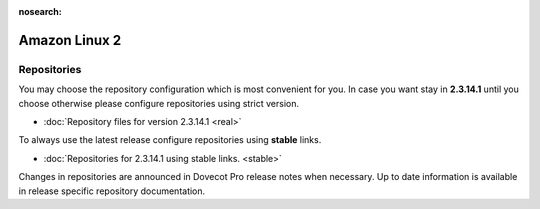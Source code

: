 :nosearch:


==============
Amazon Linux 2
==============

Repositories
============

You may choose the repository configuration which is most convenient for you. In case you want stay in **2.3.14.1**
until you choose otherwise please configure repositories using strict version.

* :doc:`Repository files for version 2.3.14.1 <real>`


To always use the latest release configure repositories using **stable** links.

* :doc:`Repositories for 2.3.14.1 using stable links. <stable>`

Changes in repositories are announced in Dovecot Pro release notes when necessary.
Up to date information is available in release specific repository documentation.

